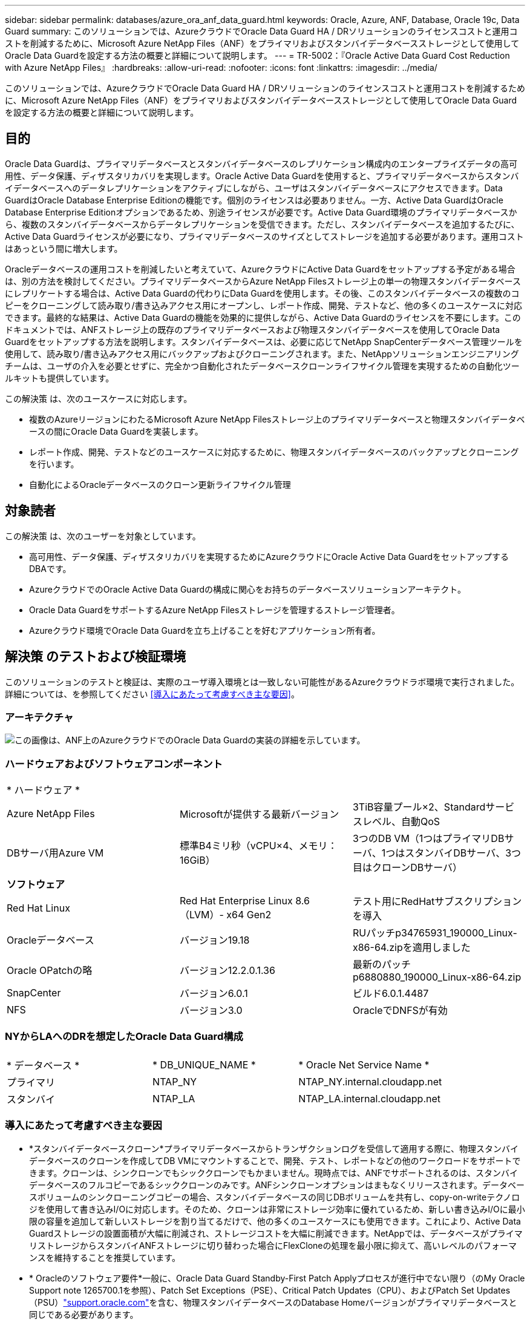 ---
sidebar: sidebar 
permalink: databases/azure_ora_anf_data_guard.html 
keywords: Oracle, Azure, ANF, Database, Oracle 19c, Data Guard 
summary: このソリューションでは、AzureクラウドでOracle Data Guard HA / DRソリューションのライセンスコストと運用コストを削減するために、Microsoft Azure NetApp Files（ANF）をプライマリおよびスタンバイデータベースストレージとして使用してOracle Data Guardを設定する方法の概要と詳細について説明します。 
---
= TR-5002：『Oracle Active Data Guard Cost Reduction with Azure NetApp Files』
:hardbreaks:
:allow-uri-read: 
:nofooter: 
:icons: font
:linkattrs: 
:imagesdir: ../media/


[role="lead"]
このソリューションでは、AzureクラウドでOracle Data Guard HA / DRソリューションのライセンスコストと運用コストを削減するために、Microsoft Azure NetApp Files（ANF）をプライマリおよびスタンバイデータベースストレージとして使用してOracle Data Guardを設定する方法の概要と詳細について説明します。



== 目的

Oracle Data Guardは、プライマリデータベースとスタンバイデータベースのレプリケーション構成内のエンタープライズデータの高可用性、データ保護、ディザスタリカバリを実現します。Oracle Active Data Guardを使用すると、プライマリデータベースからスタンバイデータベースへのデータレプリケーションをアクティブにしながら、ユーザはスタンバイデータベースにアクセスできます。Data GuardはOracle Database Enterprise Editionの機能です。個別のライセンスは必要ありません。一方、Active Data GuardはOracle Database Enterprise Editionオプションであるため、別途ライセンスが必要です。Active Data Guard環境のプライマリデータベースから、複数のスタンバイデータベースからデータレプリケーションを受信できます。ただし、スタンバイデータベースを追加するたびに、Active Data Guardライセンスが必要になり、プライマリデータベースのサイズとしてストレージを追加する必要があります。運用コストはあっという間に増大します。

Oracleデータベースの運用コストを削減したいと考えていて、AzureクラウドにActive Data Guardをセットアップする予定がある場合は、別の方法を検討してください。プライマリデータベースからAzure NetApp Filesストレージ上の単一の物理スタンバイデータベースにレプリケートする場合は、Active Data Guardの代わりにData Guardを使用します。その後、このスタンバイデータベースの複数のコピーをクローニングして読み取り/書き込みアクセス用にオープンし、レポート作成、開発、テストなど、他の多くのユースケースに対応できます。最終的な結果は、Active Data Guardの機能を効果的に提供しながら、Active Data Guardのライセンスを不要にします。このドキュメントでは、ANFストレージ上の既存のプライマリデータベースおよび物理スタンバイデータベースを使用してOracle Data Guardをセットアップする方法を説明します。スタンバイデータベースは、必要に応じてNetApp SnapCenterデータベース管理ツールを使用して、読み取り/書き込みアクセス用にバックアップおよびクローニングされます。また、NetAppソリューションエンジニアリングチームは、ユーザの介入を必要とせずに、完全かつ自動化されたデータベースクローンライフサイクル管理を実現するための自動化ツールキットも提供しています。

この解決策 は、次のユースケースに対応します。

* 複数のAzureリージョンにわたるMicrosoft Azure NetApp Filesストレージ上のプライマリデータベースと物理スタンバイデータベースの間にOracle Data Guardを実装します。
* レポート作成、開発、テストなどのユースケースに対応するために、物理スタンバイデータベースのバックアップとクローニングを行います。
* 自動化によるOracleデータベースのクローン更新ライフサイクル管理




== 対象読者

この解決策 は、次のユーザーを対象としています。

* 高可用性、データ保護、ディザスタリカバリを実現するためにAzureクラウドにOracle Active Data GuardをセットアップするDBAです。
* AzureクラウドでのOracle Active Data Guardの構成に関心をお持ちのデータベースソリューションアーキテクト。
* Oracle Data GuardをサポートするAzure NetApp Filesストレージを管理するストレージ管理者。
* Azureクラウド環境でOracle Data Guardを立ち上げることを好むアプリケーション所有者。




== 解決策 のテストおよび検証環境

このソリューションのテストと検証は、実際のユーザ導入環境とは一致しない可能性があるAzureクラウドラボ環境で実行されました。詳細については、を参照してください <<導入にあたって考慮すべき主な要因>>。



=== アーキテクチャ

image:azure_ora_anf_data_guard_architecture.png["この画像は、ANF上のAzureクラウドでのOracle Data Guardの実装の詳細を示しています。"]



=== ハードウェアおよびソフトウェアコンポーネント

[cols="33%, 33%, 33%"]
|===


3+| * ハードウェア * 


| Azure NetApp Files | Microsoftが提供する最新バージョン | 3TiB容量プール×2、Standardサービスレベル、自動QoS 


| DBサーバ用Azure VM | 標準B4ミリ秒（vCPU×4、メモリ：16GiB） | 3つのDB VM（1つはプライマリDBサーバ、1つはスタンバイDBサーバ、3つ目はクローンDBサーバ） 


3+| *ソフトウェア* 


| Red Hat Linux | Red Hat Enterprise Linux 8.6（LVM）- x64 Gen2 | テスト用にRedHatサブスクリプションを導入 


| Oracleデータベース | バージョン19.18 | RUパッチp34765931_190000_Linux-x86-64.zipを適用しました 


| Oracle OPatchの略 | バージョン12.2.0.1.36 | 最新のパッチp6880880_190000_Linux-x86-64.zip 


| SnapCenter | バージョン6.0.1 | ビルド6.0.1.4487 


| NFS | バージョン3.0 | OracleでDNFSが有効 
|===


=== NYからLAへのDRを想定したOracle Data Guard構成

[cols="33%, 33%, 33%"]
|===


3+|  


| * データベース * | * DB_UNIQUE_NAME * | * Oracle Net Service Name * 


| プライマリ | NTAP_NY | NTAP_NY.internal.cloudapp.net 


| スタンバイ | NTAP_LA | NTAP_LA.internal.cloudapp.net 
|===


=== 導入にあたって考慮すべき主な要因

* *スタンバイデータベースクローン*プライマリデータベースからトランザクションログを受信して適用する際に、物理スタンバイデータベースのクローンを作成してDB VMにマウントすることで、開発、テスト、レポートなどの他のワークロードをサポートできます。クローンは、シンクローンでもシッククローンでもかまいません。現時点では、ANFでサポートされるのは、スタンバイデータベースのフルコピーであるシッククローンのみです。ANFシンクローンオプションはまもなくリリースされます。データベースボリュームのシンクローニングコピーの場合、スタンバイデータベースの同じDBボリュームを共有し、copy-on-writeテクノロジを使用して書き込みI/Oに対応します。そのため、クローンは非常にストレージ効率に優れているため、新しい書き込みI/Oに最小限の容量を追加して新しいストレージを割り当てるだけで、他の多くのユースケースにも使用できます。これにより、Active Data Guardストレージの設置面積が大幅に削減され、ストレージコストを大幅に削減できます。NetAppでは、データベースがプライマリストレージからスタンバイANFストレージに切り替わった場合にFlexCloneの処理を最小限に抑えて、高いレベルのパフォーマンスを維持することを推奨しています。
* * Oracleのソフトウェア要件*一般に、Oracle Data Guard Standby-First Patch Applyプロセスが進行中でない限り（のMy Oracle Support note 1265700.1を参照）、Patch Set Exceptions（PSE）、Critical Patch Updates（CPU）、およびPatch Set Updates（PSU）link:https://support.oracle.com["support.oracle.com"^]を含む、物理スタンバイデータベースのDatabase Homeバージョンがプライマリデータベースと同じである必要があります。
* *スタンバイデータベースディレクトリ構造に関する考慮事項*可能であれば、プライマリシステムとスタンバイシステムのデータファイル、ログファイル、および制御ファイルには同じ名前とパス名を付け、Optimal Flexible Architecture（OFA）の命名規則を使用する必要があります。スタンバイデータベースのアーカイブディレクトリも、サイズや構造など、サイト間で同一である必要があります。この戦略により、バックアップ、スイッチオーバー、フェイルオーバーなどの他の操作でも同じ手順を実行できるため、メンテナンスの複雑さが軽減されます。
* *強制ログモード。*スタンバイデータベースに伝播できないプライマリデータベースのログに記録されていない直接書き込みから保護するには、スタンバイ作成用のデータファイルバックアップを実行する前に、プライマリデータベースで強制ロギングをオンにします。
* * Azure VMのサイジング*今回のテストと検証では、4つのvCPUと16GiBメモリを搭載したAzure VM-Standard_B4msを使用しました。実際のワークロード要件に基づいて、vCPUの数とRAMの容量に合わせてAzure DB VMのサイズを適切に設定する必要があります。
* * Azure NetApp Files構成*Azure NetApp Filesは、Azure NetAppストレージアカウントでとして割り当てられ `Capacity Pools`ます。今回のテストと検証では、東部リージョンでOracleプライマリをホストし、西部2リージョンでスタンバイデータベースをホストするために3TiBの容量プールを導入しました。ANF容量プールには、Standard、Premium、Ultraという3つのサービスレベルがあります。  ANF容量プールのIO容量は、容量プールのサイズとそのサービスレベルに基づきます。本番環境ではNetApp、Oracleデータベースのスループット要件を完全に評価し、それに応じてデータベース容量プールをサイジングすることを推奨します。容量プールの作成時に、QoSを[Auto]または[Manual]に設定し、保存データの暗号化を[Single]または[Double]に設定できます。  
* * dNFS構成*ANFストレージを備えたAzure仮想マシンで実行されるOracleデータベースでは、dNFSを使用することで、ネイティブのNFSクライアントに比べて大幅に多くのI/Oを処理できます。NetApp Automation Toolkitを使用したOracleの自動導入で、NFSv3ではdNFSが自動的に設定されます。




== 解決策 の導入

ここでは、Oracle Data Guardをセットアップするための出発点として、VNet内のAzureクラウド環境にプライマリOracleデータベースがすでに導入されていることを前提としています。プライマリデータベースをNFSマウントでANFストレージに導入するのが理想的です。Oracleデータベースストレージ用に3つのNFSマウントポイントが作成されます。Oracleバイナリファイル用にmount/u01、Oracleデータファイルと制御ファイル用にmount/u02、Oracleの現在のログファイルとアーカイブログファイル用にmount/u03、冗長制御ファイル1つです。

プライマリOracleデータベースは、Azureエコシステムまたはプライベートデータセンター内のNetApp ONTAPストレージやその他の任意のストレージで実行することもできます。次のセクションでは、ANFストレージを使用するAzureのプライマリOracle DBと、ANFストレージを使用するAzureの物理スタンバイOracle DBとの間にOracle Data Guardを設定する手順を説明します。



=== 導入の前提条件

[%collapsible%open]
====
導入には、次の前提条件が必要です。

. Azureクラウドアカウントがセットアップされ、必要なVNetとネットワークサブネットがAzureアカウント内に作成されている。
. Azureクラウドポータルコンソールから、最低3つのAzure Linux VMを導入する必要があります。1つはプライマリOracle DBサーバ、もう1つはスタンバイOracle DBサーバ、およびレポート作成、開発、テスト用のクローンターゲットDBサーバなどです。環境のセットアップの詳細については、前のセクションのアーキテクチャ図を参照してください。詳細については、Microsoftを参照してlink:https://azure.microsoft.com/en-us/products/virtual-machines["Azure 仮想マシン"^]ください。
. プライマリOracleデータベースがプライマリOracle DBサーバにインストールされ、設定されている必要があります。一方、スタンバイOracle DBサーバまたはクローンOracle DBサーバには、Oracleソフトウェアのみがインストールされ、Oracleデータベースは作成されません。OracleファイルディレクトリのレイアウトがすべてのOracle DBサーバで完全に一致することを推奨します。AzureクラウドとANFへのOracleの自動導入に関するNetAppの推奨事項の詳細については、次のテクニカルレポートを参照してください。
+
** link:automation_ora_anf_nfs.html["TR-4987：『Simplified、Automated Oracle Deployment on Azure NetApp Files with NFS』"^]
+

NOTE: Oracleインストールファイルをステージングするための十分なスペースを確保するために、Azure VMSのルートボリュームに少なくとも128Gが割り当てられていることを確認してください。



. Azureクラウドポータルコンソールで、OracleデータベースボリュームをホストするためのANFストレージ容量プールを2つ導入します。ANFストレージ容量プールは、真のDataGuard構成を再現するために、別 々 のリージョンに配置する必要があります。ANFストレージの導入方法に詳しくない場合は、のドキュメントで詳細な手順を参照してくださいlink:https://learn.microsoft.com/en-us/azure/azure-netapp-files/azure-netapp-files-quickstart-set-up-account-create-volumes?tabs=azure-portal["クイックスタート： Azure NetApp Files をセットアップし、 NFS ボリュームを作成します"^]。
+
image:azure_ora_anf_dg_anf_01.png["Azure環境の設定を示すスクリーンショット。"]

. プライマリOracleデータベースとスタンバイOracleデータベースが2つの異なるリージョンに配置されている場合は、2つの独立したVNet間のデータトラフィックフローを許可するようにVPNゲートウェイを設定する必要があります。Azureのネットワーク構成の詳細については、本ドキュメントでは取り上げません。次のスクリーンショットは、VPNゲートウェイの設定方法、接続方法、およびデータトラフィックフローの確認方法を示しています。
+
ラボVPNゲートウェイ：image:azure_ora_anf_dg_vnet_01.png["Azure環境の設定を示すスクリーンショット。"]

+
プライマリVNetゲートウェイ：image:azure_ora_anf_dg_vnet_02.png["Azure環境の設定を示すスクリーンショット。"]

+
VNetゲートウェイの接続ステータス：image:azure_ora_anf_dg_vnet_03.png["Azure環境の設定を示すスクリーンショット。"]

+
トラフィックフローが確立されていることを確認します（3つの点をクリックしてページを開きます）。image:azure_ora_anf_dg_vnet_04.png["Azure環境の設定を示すスクリーンショット。"]



====


=== Data Guardのプライマリデータベースの準備

[%collapsible%open]
====
このデモでは、プライマリAzure DBサーバにNTAPという名前のプライマリOracleデータベースをセットアップし、3つのNFSマウントポイント（Oracleバイナリ用に/u01、Oracleデータファイル用に/u02、Oracle制御ファイル用に/u03、Oracleのアクティブログ、アーカイブログファイル、冗長Oracle制御ファイル用に/u03）を設定します。次に、Oracle Data Guard保護用にプライマリデータベースを設定するための詳細な手順を示します。すべての手順は、Oracleデータベースの所有者またはデフォルトのユーザとして実行する必要があります `oracle`。

. プライマリAzure DBサーバorap.internal.cloudapp.net上のプライマリデータベースNTAPは、最初はスタンドアロンデータベースとして導入され、ANFはデータベースストレージとして導入されます。
+
....

orap.internal.cloudapp.net:
resource group: ANFAVSRG
Location: East US
size: Standard B4ms (4 vcpus, 16 GiB memory)
OS: Linux (redhat 8.6)
pub_ip: 172.190.207.231
pri_ip: 10.0.0.4

[oracle@orap ~]$ df -h
Filesystem                 Size  Used Avail Use% Mounted on
devtmpfs                   7.7G  4.0K  7.7G   1% /dev
tmpfs                      7.8G     0  7.8G   0% /dev/shm
tmpfs                      7.8G  209M  7.5G   3% /run
tmpfs                      7.8G     0  7.8G   0% /sys/fs/cgroup
/dev/mapper/rootvg-rootlv   22G  413M   22G   2% /
/dev/mapper/rootvg-usrlv    10G  2.1G  8.0G  21% /usr
/dev/sda1                  496M  181M  315M  37% /boot
/dev/mapper/rootvg-homelv  2.0G   47M  2.0G   3% /home
/dev/sda15                 495M  5.8M  489M   2% /boot/efi
/dev/mapper/rootvg-varlv   8.0G  1.1G  7.0G  13% /var
/dev/mapper/rootvg-tmplv    12G  120M   12G   1% /tmp
/dev/sdb1                   32G   49M   30G   1% /mnt
10.0.2.36:/orap-u02        500G  7.7G  493G   2% /u02
10.0.2.36:/orap-u03        450G  6.1G  444G   2% /u03
10.0.2.36:/orap-u01        100G  9.9G   91G  10% /u01

[oracle@orap ~]$ cat /etc/oratab
#



# This file is used by ORACLE utilities.  It is created by root.sh
# and updated by either Database Configuration Assistant while creating
# a database or ASM Configuration Assistant while creating ASM instance.

# A colon, ':', is used as the field terminator.  A new line terminates
# the entry.  Lines beginning with a pound sign, '#', are comments.
#
# Entries are of the form:
#   $ORACLE_SID:$ORACLE_HOME:<N|Y>:
#
# The first and second fields are the system identifier and home
# directory of the database respectively.  The third field indicates
# to the dbstart utility that the database should , "Y", or should not,
# "N", be brought up at system boot time.
#
# Multiple entries with the same $ORACLE_SID are not allowed.
#
#
NTAP:/u01/app/oracle/product/19.0.0/NTAP:N



....
. OracleユーザとしてプライマリDBサーバにログインします。sqlplusを使用してデータベースにログインし'プライマリで強制ログを有効にします
+
[source, cli]
----
alter database force logging;
----
+
....
[oracle@orap admin]$ sqlplus / as sysdba

SQL*Plus: Release 19.0.0.0.0 - Production on Tue Nov 26 20:12:02 2024
Version 19.18.0.0.0

Copyright (c) 1982, 2022, Oracle.  All rights reserved.


Connected to:
Oracle Database 19c Enterprise Edition Release 19.0.0.0.0 - Production
Version 19.18.0.0.0

SQL> alter database force logging;

Database altered.

....
. sqlplusから、プライマリDBのフラッシュバックを有効にします。Flashbackを使用すると、フェールオーバー後にプライマリデータベースをスタンバイとして簡単に復元できます。
+
[source, cli]
----
alter database flashback on;
----
+
....

SQL> alter database flashback on;

Database altered.

....
. Oracleパスワードファイルを使用したREDO転送認証の設定- orapwdユーティリティを使用してプライマリにpwdファイルを作成します（設定されていない場合）。スタンバイデータベースの$ORACLE_HOME/dbsディレクトリにコピーします。
. プライマリDBに、現在のオンラインログファイルと同じサイズのスタンバイREDOログを作成します。ロググループは、1つ以上のオンラインログファイルグループです。これにより、プライマリデータベースは、フェイルオーバーが発生してREDOデータの受信を開始したときに、すぐにスタンバイロールに移行できます。次のコマンドを4回繰り返して、4つのスタンバイログファイルを作成します。
+
[source, cli]
----
alter database add standby logfile thread 1 size 200M;
----
+
....
SQL> alter database add standby logfile thread 1 size 200M;

Database altered.

SQL> /

Database altered.

SQL> /

Database altered.

SQL> /

Database altered.


SQL> set lin 200
SQL> col member for a80
SQL> select group#, type, member from v$logfile;

    GROUP# TYPE    MEMBER
---------- ------- --------------------------------------------------------------------------------
         3 ONLINE  /u03/orareco/NTAP/onlinelog/redo03.log
         2 ONLINE  /u03/orareco/NTAP/onlinelog/redo02.log
         1 ONLINE  /u03/orareco/NTAP/onlinelog/redo01.log
         4 STANDBY /u03/orareco/NTAP/onlinelog/o1_mf_4__2m115vkv_.log
         5 STANDBY /u03/orareco/NTAP/onlinelog/o1_mf_5__2m3c5cyd_.log
         6 STANDBY /u03/orareco/NTAP/onlinelog/o1_mf_6__2m4d7dhh_.log
         7 STANDBY /u03/orareco/NTAP/onlinelog/o1_mf_7__2m5ct7g1_.log

....
. sqlplusから'spfileからpfileを作成して編集します
+
[source, cli]
----
create pfile='/home/oracle/initNTAP.ora' from spfile;
----
. pfileを修正し、次のパラメータを追加します。
+
[source, cli]
----
vi /home/oracle/initNTAP.ora
----
+
....
Update the following parameters if not set:

DB_NAME=NTAP
DB_UNIQUE_NAME=NTAP_NY
LOG_ARCHIVE_CONFIG='DG_CONFIG=(NTAP_NY,NTAP_LA)'
LOG_ARCHIVE_DEST_1='LOCATION=USE_DB_RECOVERY_FILE_DEST VALID_FOR=(ALL_LOGFILES,ALL_ROLES) DB_UNIQUE_NAME=NTAP_NY'
LOG_ARCHIVE_DEST_2='SERVICE=NTAP_LA ASYNC VALID_FOR=(ONLINE_LOGFILES,PRIMARY_ROLE) DB_UNIQUE_NAME=NTAP_LA'
REMOTE_LOGIN_PASSWORDFILE=EXCLUSIVE
FAL_SERVER=NTAP_LA
STANDBY_FILE_MANAGEMENT=AUTO
....
. sqlplusから'修正されたpfileからspfileを再作成して'$ORACLE_HOME/dbsディレクトリ内の既存のspfileを上書きします
+
[source, cli]
----
create spfile='$ORACLE_HOME/dbs/spfileNTAP.ora' from pfile='/home/oracle/initNTAP.ora';
----
. $ORACLE_HOME/network/adminディレクトリのOracle tnsnames.oraを変更して、名前解決のためにdb_unique_nameを追加します。
+
[source, cli]
----
vi $ORACLE_HOME/network/admin/tnsnames.ora
----
+
....
# tnsnames.ora Network Configuration File: /u01/app/oracle/product/19.0.0/NTAP/network/admin/tnsnames.ora
# Generated by Oracle configuration tools.

NTAP_NY =
  (DESCRIPTION =
    (ADDRESS = (PROTOCOL = TCP)(HOST = orap.internal.cloudapp.net)(PORT = 1521))
    (CONNECT_DATA =
      (SERVER = DEDICATED)
      (SID = NTAP)
    )
  )

NTAP_LA =
  (DESCRIPTION =
    (ADDRESS = (PROTOCOL = TCP)(HOST = oras.internal.cloudapp.net)(PORT = 1521))
    (CONNECT_DATA =
      (SERVER = DEDICATED)
      (SID = NTAP)
    )
  )

LISTENER_NTAP =
  (ADDRESS = (PROTOCOL = TCP)(HOST = orap.internal.cloudapp.net)(PORT = 1521))
....
+

NOTE: Azure DBサーバにデフォルトとは異なる名前を付ける場合は、ホスト名を解決するためにローカルホストファイルに名前を追加します。

. プライマリデータベースのデータガードサービス名NTAP_NY_DGMGRL.internal.cloudapp.netをlistener.oraファイルに追加します。
+
[source, cli]
----
vi $ORACLE_HOME/network/admin/listener.ora
----
+
....
# listener.ora Network Configuration File: /u01/app/oracle/product/19.0.0/NTAP/network/admin/listener.ora
# Generated by Oracle configuration tools.

LISTENER.NTAP =
  (DESCRIPTION_LIST =
    (DESCRIPTION =
      (ADDRESS = (PROTOCOL = TCP)(HOST = orap.internal.cloudapp.net)(PORT = 1521))
      (ADDRESS = (PROTOCOL = IPC)(KEY = EXTPROC1521))
    )
  )

SID_LIST_LISTENER.NTAP =
  (SID_LIST =
    (SID_DESC =
      (GLOBAL_DBNAME = NTAP_NY_DGMGRL.internal.cloudapp.net)
      (ORACLE_HOME = /u01/app/oracle/product/19.0.0/NTAP)
      (SID_NAME = NTAP)
    )
  )

....
. sqlplusを使用してデータベースをシャットダウンして再起動し'データ・ガード・パラメータがアクティブになったことを確認します
+
[source, cli]
----
shutdown immediate;
----
+
[source, cli]
----
startup;
----
+
....
SQL> show parameter name

NAME                                 TYPE        VALUE
------------------------------------ ----------- ------------------------------
cdb_cluster_name                     string
cell_offloadgroup_name               string
db_file_name_convert                 string
db_name                              string      NTAP
db_unique_name                       string      NTAP_NY
global_names                         boolean     FALSE
instance_name                        string      NTAP
lock_name_space                      string
log_file_name_convert                string
pdb_file_name_convert                string
processor_group_name                 string

NAME                                 TYPE        VALUE
------------------------------------ ----------- ------------------------------
service_names                        string      NTAP_NY.internal.cloudapp.net
SQL> sho parameter log_archive_dest

NAME                                 TYPE        VALUE
------------------------------------ ----------- ------------------------------
log_archive_dest                     string
log_archive_dest_1                   string      LOCATION=USE_DB_RECOVERY_FILE_
                                                 DEST VALID_FOR=(ALL_LOGFILES,A
                                                 LL_ROLES) DB_UNIQUE_NAME=NTAP_
                                                 NY
log_archive_dest_10                  string
log_archive_dest_11                  string
log_archive_dest_12                  string
log_archive_dest_13                  string
log_archive_dest_14                  string
log_archive_dest_15                  string

NAME                                 TYPE        VALUE
------------------------------------ ----------- ------------------------------
log_archive_dest_16                  string
log_archive_dest_17                  string
log_archive_dest_18                  string
log_archive_dest_19                  string
log_archive_dest_2                   string      SERVICE=NTAP_LA ASYNC VALID_FO
                                                 R=(ONLINE_LOGFILES,PRIMARY_ROL
                                                 E) DB_UNIQUE_NAME=NTAP_LA
log_archive_dest_20                  string
log_archive_dest_21                  string
.
.

....


これで、Data Guardのプライマリデータベースのセットアップは完了です。

====


=== スタンバイデータベースの準備とData Guardのアクティブ化

[%collapsible%open]
====
Oracle Data Guardを使用するには、OSカーネル構成とOracleソフトウェアスタック（スタンバイDBサーバにパッチセットを含む）がプライマリDBサーバと一致する必要があります。管理を簡易化するためには、データベースディレクトリのレイアウトやNFSマウントポイントのサイズなど、スタンバイDBサーバのデータベースストレージ構成もプライマリDBサーバと同じにすることが理想的です。次に、スタンバイOracle DBサーバのセットアップとOracle DataGuardのアクティブ化によるHA/DR保護の詳細な手順を示します。すべてのコマンドは、デフォルトのOracle所有者ユーザIDとして実行する必要があります `oracle`。

. まず、プライマリOracle DBサーバ上のプライマリデータベースの構成を確認します。このデモでは、プライマリDBサーバにNTAPというプライマリOracleデータベースをセットアップし、ANFストレージに3つのNFSマウントを配置しました。
. NetAppのドキュメントTR-4987に従ってOracleスタンバイDBサーバをセットアップする場合は、の手順2の `Playbook execution`link:automation_ora_anf_nfs.html["TR-4987：『Simplified、Automated Oracle Deployment on Azure NetApp Files with NFS』"^]タグを使用し `-t software_only_install`て、Oracleの自動インストールを実行します。変更されたコマンド構文を次に示します。このタグを使用すると、Oracleソフトウェアスタックのインストールと設定が可能になりますが、データベースの作成は完了しません。
+
[source, cli]
----
ansible-playbook -i hosts 4-oracle_config.yml -u azureuser -e @vars/vars.yml -t software_only_install
----
. デモラボのスタンバイサイトのスタンバイOracle DBサーバ構成。
+
....
oras.internal.cloudapp.net:
resource group: ANFAVSRG
Location: West US 2
size: Standard B4ms (4 vcpus, 16 GiB memory)
OS: Linux (redhat 8.6)
pub_ip: 172.179.119.75
pri_ip: 10.0.1.4

[oracle@oras ~]$ df -h
Filesystem                 Size  Used Avail Use% Mounted on
devtmpfs                   7.7G     0  7.7G   0% /dev
tmpfs                      7.8G     0  7.8G   0% /dev/shm
tmpfs                      7.8G  265M  7.5G   4% /run
tmpfs                      7.8G     0  7.8G   0% /sys/fs/cgroup
/dev/mapper/rootvg-rootlv   22G  413M   22G   2% /
/dev/mapper/rootvg-usrlv    10G  2.1G  8.0G  21% /usr
/dev/sda1                  496M  181M  315M  37% /boot
/dev/mapper/rootvg-varlv   8.0G  985M  7.1G  13% /var
/dev/mapper/rootvg-homelv  2.0G   52M  2.0G   3% /home
/dev/mapper/rootvg-tmplv    12G  120M   12G   1% /tmp
/dev/sda15                 495M  5.8M  489M   2% /boot/efi
/dev/sdb1                   32G   49M   30G   1% /mnt
10.0.3.36:/oras-u01        100G  9.5G   91G  10% /u01
10.0.3.36:/oras-u02        500G  8.1G  492G   2% /u02
10.0.3.36:/oras-u03        450G  4.8G  446G   2% /u03

....
. Oracleソフトウェアのインストールと設定が完了したら、Oracleホームとパスを設定します。また、スタンバイ$ORACLE_HOME dbsディレクトリからOracleパスワードをコピーしていない場合は、プライマリデータベースからコピーします。
+
[source, cli]
----
export ORACLE_HOME=/u01/app/oracle/product/19.0.0/NTAP
----
+
[source, cli]
----
export PATH=$PATH:$ORACLE_HOME/bin
----
+
[source, cli]
----
scp oracle@10.0.0.4:$ORACLE_HOME/dbs/orapwNTAP .
----
. tnsnames.oraファイルを次のエントリで更新します。
+
[source, cli]
----
vi $ORACLE_HOME/network/admin/tnsnames.ora
----
+
....

# tnsnames.ora Network Configuration File: /u01/app/oracle/product/19.0.0/NTAP/network/admin/tnsnames.ora
# Generated by Oracle configuration tools.

NTAP_NY =
  (DESCRIPTION =
    (ADDRESS = (PROTOCOL = TCP)(HOST = orap.internal.cloudapp.net)(PORT = 1521))
    (CONNECT_DATA =
      (SERVER = DEDICATED)
      (SID = NTAP)
    )
  )

NTAP_LA =
  (DESCRIPTION =
    (ADDRESS = (PROTOCOL = TCP)(HOST = oras.internal.cloudapp.net)(PORT = 1521))
    (CONNECT_DATA =
      (SERVER = DEDICATED)
      (SID = NTAP)
    )
  )


....
. DBデータガードサービス名をlistener.oraファイルに追加します。
+
[source, cli]
----
vi $ORACLE_HOME/network/admin/listener.ora
----
+
....

# listener.ora Network Configuration File: /u01/app/oracle/product/19.0.0/NTAP/network/admin/listener.ora
# Generated by Oracle configuration tools.

LISTENER.NTAP =
  (DESCRIPTION_LIST =
    (DESCRIPTION =
      (ADDRESS = (PROTOCOL = TCP)(HOST = oras.internal.cloudapp.net)(PORT = 1521))
      (ADDRESS = (PROTOCOL = IPC)(KEY = EXTPROC1521))
    )
  )

SID_LIST_LISTENER =
  (SID_LIST =
    (SID_DESC =
      (SID_NAME = NTAP)
    )
  )

SID_LIST_LISTENER.NTAP =
  (SID_LIST =
    (SID_DESC =
      (GLOBAL_DBNAME = NTAP_LA_DGMGRL.internal.cloudapp.net)
      (ORACLE_HOME = /u01/app/oracle/product/19.0.0/NTAP)
      (SID_NAME = NTAP)
    )
  )

LISTENER =
  (ADDRESS_LIST =
    (ADDRESS = (PROTOCOL = TCP)(HOST = oras.internal.cloudapp.net)(PORT = 1521))
  )

....
. dbcaを起動して、プライマリデータベースNTAPからスタンバイデータベースをインスタンス化します。
+
[source, cli]
----
dbca -silent -createDuplicateDB -gdbName NTAP -primaryDBConnectionString orap.internal.cloudapp.net:1521/NTAP_NY.internal.cloudapp.net -sid NTAP -initParams fal_server=NTAP_NY -createAsStandby -dbUniqueName NTAP_LA
----
+
....

[oracle@oras admin]$ dbca -silent -createDuplicateDB -gdbName NTAP -primaryDBConnectionString orap.internal.cloudapp.net:1521/NTAP_NY.internal.cloudapp.net -sid NTAP -initParams fal_server=NTAP_NY -createAsStandby -dbUniqueName NTAP_LA
Enter SYS user password:

Prepare for db operation
22% complete
Listener config step
44% complete
Auxiliary instance creation
67% complete
RMAN duplicate
89% complete
Post duplicate database operations
100% complete

Look at the log file "/u01/app/oracle/cfgtoollogs/dbca/NTAP_LA/NTAP_LA.log" for further details.


....
. 複製されたスタンバイデータベースを検証します。新しく複製されたスタンバイデータベースは、最初は読み取り専用モードで開きます。
+
....

[oracle@oras admin]$ cat /etc/oratab
#



# This file is used by ORACLE utilities.  It is created by root.sh
# and updated by either Database Configuration Assistant while creating
# a database or ASM Configuration Assistant while creating ASM instance.

# A colon, ':', is used as the field terminator.  A new line terminates
# the entry.  Lines beginning with a pound sign, '#', are comments.
#
# Entries are of the form:
#   $ORACLE_SID:$ORACLE_HOME:<N|Y>:
#
# The first and second fields are the system identifier and home
# directory of the database respectively.  The third field indicates
# to the dbstart utility that the database should , "Y", or should not,
# "N", be brought up at system boot time.
#
# Multiple entries with the same $ORACLE_SID are not allowed.
#
#
NTAP:/u01/app/oracle/product/19.0.0/NTAP:N
[oracle@oras admin]$ export ORACLE_SID=NTAP
[oracle@oras admin]$ sqlplus / as sysdba

SQL*Plus: Release 19.0.0.0.0 - Production on Tue Nov 26 23:04:07 2024
Version 19.18.0.0.0

Copyright (c) 1982, 2022, Oracle.  All rights reserved.


Connected to:
Oracle Database 19c Enterprise Edition Release 19.0.0.0.0 - Production
Version 19.18.0.0.0

SQL> select name, open_mode from v$database;

NAME      OPEN_MODE
--------- --------------------
NTAP      READ ONLY

SQL> show parameter name

NAME                                 TYPE        VALUE
------------------------------------ ----------- ------------------------------
cdb_cluster_name                     string
cell_offloadgroup_name               string
db_file_name_convert                 string
db_name                              string      NTAP
db_unique_name                       string      NTAP_LA
global_names                         boolean     FALSE
instance_name                        string      NTAP
lock_name_space                      string
log_file_name_convert                string
pdb_file_name_convert                string
processor_group_name                 string

NAME                                 TYPE        VALUE
------------------------------------ ----------- ------------------------------
service_names                        string      NTAP_LA.internal.cloudapp.net
SQL> show parameter log_archive_config

NAME                                 TYPE        VALUE
------------------------------------ ----------- ------------------------------
log_archive_config                   string      DG_CONFIG=(NTAP_NY,NTAP_LA)
SQL> show parameter fal_server

NAME                                 TYPE        VALUE
------------------------------------ ----------- ------------------------------
fal_server                           string      NTAP_NY
SQL> select name from v$datafile;

NAME
--------------------------------------------------------------------------------
/u02/oradata/NTAP/system01.dbf
/u02/oradata/NTAP/sysaux01.dbf
/u02/oradata/NTAP/undotbs01.dbf
/u02/oradata/NTAP/pdbseed/system01.dbf
/u02/oradata/NTAP/pdbseed/sysaux01.dbf
/u02/oradata/NTAP/users01.dbf
/u02/oradata/NTAP/pdbseed/undotbs01.dbf
/u02/oradata/NTAP/NTAP_pdb1/system01.dbf
/u02/oradata/NTAP/NTAP_pdb1/sysaux01.dbf
/u02/oradata/NTAP/NTAP_pdb1/undotbs01.dbf
/u02/oradata/NTAP/NTAP_pdb1/users01.dbf

NAME
--------------------------------------------------------------------------------
/u02/oradata/NTAP/NTAP_pdb2/system01.dbf
/u02/oradata/NTAP/NTAP_pdb2/sysaux01.dbf
/u02/oradata/NTAP/NTAP_pdb2/undotbs01.dbf
/u02/oradata/NTAP/NTAP_pdb2/users01.dbf
/u02/oradata/NTAP/NTAP_pdb3/system01.dbf
/u02/oradata/NTAP/NTAP_pdb3/sysaux01.dbf
/u02/oradata/NTAP/NTAP_pdb3/undotbs01.dbf
/u02/oradata/NTAP/NTAP_pdb3/users01.dbf

19 rows selected.

SQL> select name from v$controlfile;

NAME
--------------------------------------------------------------------------------
/u02/oradata/NTAP/control01.ctl
/u03/orareco/NTAP_LA/control02.ctl

SQL> col member form a80
SQL> select group#, type, member from v$logfile order by 2, 1;

    GROUP# TYPE    MEMBER
---------- ------- --------------------------------------------------------------------------------
         1 ONLINE  /u03/orareco/NTAP_LA/onlinelog/o1_mf_1_mndl6mxh_.log
         2 ONLINE  /u03/orareco/NTAP_LA/onlinelog/o1_mf_2_mndl7jdb_.log
         3 ONLINE  /u03/orareco/NTAP_LA/onlinelog/o1_mf_3_mndl8f03_.log
         4 STANDBY /u03/orareco/NTAP_LA/onlinelog/o1_mf_4_mndl99m7_.log
         5 STANDBY /u03/orareco/NTAP_LA/onlinelog/o1_mf_5_mndlb67d_.log
         6 STANDBY /u03/orareco/NTAP_LA/onlinelog/o1_mf_6_mndlc2tw_.log
         7 STANDBY /u03/orareco/NTAP_LA/onlinelog/o1_mf_7_mndlczhb_.log

7 rows selected.


....
. ステージでスタンバイデータベースを再起動し `mount`、次のコマンドを実行して、スタンバイデータベース管理リカバリをアクティブにします。
+
[source, cli]
----
alter database recover managed standby database disconnect from session;
----
+
....

SQL> shutdown immediate;
Database closed.
Database dismounted.
ORACLE instance shut down.
SQL> startup mount;
ORACLE instance started.

Total System Global Area 6442449688 bytes
Fixed Size                  9177880 bytes
Variable Size            1090519040 bytes
Database Buffers         5335154688 bytes
Redo Buffers                7598080 bytes
Database mounted.
SQL> alter database recover managed standby database disconnect from session;

Database altered.

....
. スタンバイデータベースのリカバリステータスを検証します。が `APPLYING_LOG`動作していることを確認し `recovery logmerger`ます。
+
[source, cli]
----
SELECT ROLE, THREAD#, SEQUENCE#, ACTION FROM V$DATAGUARD_PROCESS;
----


....

SQL> SELECT ROLE, THREAD#, SEQUENCE#, ACTION FROM V$DATAGUARD_PROCESS;

ROLE                        THREAD#  SEQUENCE# ACTION
------------------------ ---------- ---------- ------------
post role transition              0          0 IDLE
recovery apply slave              0          0 IDLE
recovery apply slave              0          0 IDLE
recovery apply slave              0          0 IDLE
recovery apply slave              0          0 IDLE
recovery logmerger                1         18 APPLYING_LOG
managed recovery                  0          0 IDLE
RFS async                         1         18 IDLE
RFS ping                          1         18 IDLE
archive redo                      0          0 IDLE
redo transport timer              0          0 IDLE

ROLE                        THREAD#  SEQUENCE# ACTION
------------------------ ---------- ---------- ------------
gap manager                       0          0 IDLE
archive redo                      0          0 IDLE
archive redo                      0          0 IDLE
redo transport monitor            0          0 IDLE
log writer                        0          0 IDLE
archive local                     0          0 IDLE

17 rows selected.

SQL>


....
これで、マネージドスタンバイリカバリを有効にした状態での、プライマリからスタンバイへのNTAPのData Guard保護のセットアップは完了です。

====


=== Data Guardブローカーのセットアップ

[%collapsible%open]
====
Oracle Data Guardブローカーは、Oracle Data Guard構成の作成、メンテナンス、監視を自動化して一元化する分散管理フレームワークです。次のセクションでは、Data Guard環境を管理するためのData Guardブローカーのセットアップ方法を示します。

. sqlplusを使用して次のコマンドを実行し、プライマリデータベースとスタンバイデータベースの両方でデータガードブローカーを起動します。
+
[source, cli]
----
alter system set dg_broker_start=true scope=both;
----
. プライマリデータベースから、SYSDBAとしてData Guard Borkerに接続します。
+
....

[oracle@orap ~]$ dgmgrl sys@NTAP_NY
DGMGRL for Linux: Release 19.0.0.0.0 - Production on Wed Dec 11 20:53:20 2024
Version 19.18.0.0.0

Copyright (c) 1982, 2019, Oracle and/or its affiliates.  All rights reserved.

Welcome to DGMGRL, type "help" for information.
Password:
Connected to "NTAP_NY"
Connected as SYSDBA.
DGMGRL>


....
. Data Guardブローカー設定を作成して有効にします。
+
....

DGMGRL> create configuration dg_config as primary database is NTAP_NY connect identifier is NTAP_NY;
Configuration "dg_config" created with primary database "ntap_ny"
DGMGRL> add database NTAP_LA as connect identifier is NTAP_LA;
Database "ntap_la" added
DGMGRL> enable configuration;
Enabled.
DGMGRL> show configuration;

Configuration - dg_config

  Protection Mode: MaxPerformance
  Members:
  ntap_ny - Primary database
    ntap_la - Physical standby database

Fast-Start Failover:  Disabled

Configuration Status:
SUCCESS   (status updated 3 seconds ago)

....
. Data Guard Broker管理フレームワーク内でデータベースのステータスを検証します。
+
....

DGMGRL> show database db1_ny;

Database - db1_ny

  Role:               PRIMARY
  Intended State:     TRANSPORT-ON
  Instance(s):
    db1

Database Status:
SUCCESS

DGMGRL> show database db1_la;

Database - db1_la

  Role:               PHYSICAL STANDBY
  Intended State:     APPLY-ON
  Transport Lag:      0 seconds (computed 1 second ago)
  Apply Lag:          0 seconds (computed 1 second ago)
  Average Apply Rate: 2.00 KByte/s
  Real Time Query:    OFF
  Instance(s):
    db1

Database Status:
SUCCESS

DGMGRL>

....


障害が発生した場合、Data Guard Brokerを使用して、プライマリデータベースを瞬時にスタンバイデータベースにフェイルオーバーできます。が有効な場合、 `Fast-Start Failover`障害が検出されたときにユーザの介入なしにData Guard Brokerでプライマリデータベースをスタンバイにフェイルオーバーできます。

====


=== 他のユースケースでのスタンバイデータベースのクローニング

[%collapsible%open]
====
Oracle Data Guard環境でANFでOracleスタンバイデータベースをホストする主なメリットは、クローンを迅速に作成して他の多くのユースケースに対応できることです。シンクローンが有効になっていれば、最小限の追加ストレージ投資で対応できます。NetAppでは、SnapCenter UIツールを使用してOracle DataGuardデータベースを管理することを推奨しています。次のセクションでは、NetApp SnapCenterツールを使用して、マウント済みおよびリカバリ対象のスタンバイデータベースボリュームを開発、テスト、レポートなどの他の目的に使用するために、ANF上のSnapshotおよびクローニングを実行する方法を説明します。

以下に、SnapCenterを使用してOracle Data Guardの管理対象物理スタンバイデータベースから読み取り/書き込みデータベースをクローニングする手順の概要を示します。ANFでSnapCenter for Oracleをセットアップおよび設定する詳細な手順については、TR-4988を参照してくださいlink:snapctr_ora_azure_anf.html["SnapCenterを使用したANFでのOracleデータベースのバックアップ、リカバリ、クローン"^]。

. usecaseの検証を開始するには、テストテーブルを作成し、プライマリデータベースのテストテーブルに行を挿入します。次に、トランザクションがスタンバイに移行し、最後にクローンが移行することを検証します。
+
....
[oracle@orap ~]$ sqlplus / as sysdba

SQL*Plus: Release 19.0.0.0.0 - Production on Wed Dec 11 16:33:17 2024
Version 19.18.0.0.0

Copyright (c) 1982, 2022, Oracle.  All rights reserved.


Connected to:
Oracle Database 19c Enterprise Edition Release 19.0.0.0.0 - Production
Version 19.18.0.0.0

SQL> alter session set container=ntap_pdb1;

Session altered.

SQL> create table test(id integer, dt timestamp, event varchar(100));

Table created.

SQL> insert into test values(1, sysdate, 'a test transaction at primary database NTAP on DB server orap.internal.cloudapp.net');

1 row created.

SQL> commit;

Commit complete.

SQL> select * from test;

        ID
----------
DT
---------------------------------------------------------------------------
EVENT
--------------------------------------------------------------------------------
         1
11-DEC-24 04.38.44.000000 PM
a test transaction at primary database NTAP on DB server orap.internal.cloudapp.
net


SQL> select instance_name, host_name from v$instance;

INSTANCE_NAME
----------------
HOST_NAME
----------------------------------------------------------------
NTAP
orap


SQL>

....
. SnapCenter構成では、UNIXユーザ（demoの場合はazureuser）とAzureクレデンシャル（demoの場合はazure_anf）がのに `Settings`追加されています `Credential`。
+
image:azure_ora_anf_dg_snapctr_config_17.png["GUIでのこの手順を示すスクリーンショット。"]

. azure_anfクレデンシャルを使用してANFストレージをに追加します `Storage Systems`。Azureサブスクリプションに複数のANFストレージアカウントがある場合は、ドロップダウンリストをクリックして適切なストレージアカウントを選択してください。このデモでは、Oracle専用ストレージアカウントを2つ作成しました。
+
image:azure_ora_anf_dg_snapctr_config_16.png["GUIでのこの手順を示すスクリーンショット。"]

. すべてのOracle DBサーバがSnapCenterに追加されている `Hosts`。
+
image:azure_ora_anf_dg_snapctr_config_18.png["GUIでのこの手順を示すスクリーンショット。"]

+

NOTE: クローンDBサーバには、偶発的なOracleソフトウェアスタックがインストールおよび設定されている必要があります。このテストケースでは、Oracle 19Cソフトウェアがインストールおよび設定されていますが、データベースは作成されていません。

. オフライン/フルデータベースバックアップのマウント用にカスタマイズしたバックアップポリシーを作成します。
+
image:azure_ora_anf_dg_snapctr_bkup_08.PNG["GUIでのこの手順を示すスクリーンショット。"]

. Tabキーでバックアップポリシーを適用してスタンバイデータベースを保護し `Resources`ます。最初に検出されたデータベースのステータスは、と表示され `Not protected`ます。
+
image:azure_ora_anf_dg_snapctr_bkup_09.PNG["GUIでのこの手順を示すスクリーンショット。"]

. バックアップは、手動で開始することも、バックアップポリシー適用後に設定した時間にスケジュールに従って実行することもできます。
+
image:azure_ora_anf_dg_snapctr_bkup_15.PNG["GUIでのこの手順を示すスクリーンショット。"]

. バックアップが完了したら、データベース名をクリックしてデータベースバックアップのページを開きます。データベースのクローニングに使用するバックアップを選択し、ボタンをクリックし `Clone`てクローニングワークフローを起動します。
+
image:azure_ora_anf_dg_snapctr_clone_01.png["GUIでのこの手順を示すスクリーンショット。"]

. を選択し `Complete Database Clone`、クローンインスタンスにSIDという名前を付けます。
+
image:azure_ora_anf_dg_snapctr_clone_02.png["GUIでのこの手順を示すスクリーンショット。"]

. クローンDBサーバを選択します。このサーバは、クローンデータベースをスタンバイDBからホストします。データファイル（REDOログ）はデフォルトのままにします。/u03マウントポイントに制御ファイルを配置します。
+
image:azure_ora_anf_dg_snapctr_clone_03.png["GUIでのこの手順を示すスクリーンショット。"]

. OSベースの認証にはデータベースクレデンシャルは必要ありません。Oracleホーム設定を、クローンDBサーバで設定されている設定と照合します。
+
image:azure_ora_anf_dg_snapctr_clone_04.png["GUIでのこの手順を示すスクリーンショット。"]

. 必要に応じてクローンデータベースのパラメータを変更します（クローンDBのPGAまたはSGAサイズの縮小など）。クローンの前に実行するスクリプトがある場合は指定します。
+
image:azure_ora_anf_dg_snapctr_clone_05.png["GUIでのこの手順を示すスクリーンショット。"]

. クローンのあとに実行するsqlと入力します。デモでは、dev/test/reportデータベースのデータベースアーカイブモードをオフにするコマンドを実行しました。
+
image:azure_ora_anf_dg_snapctr_clone_06_1.png["GUIでのこの手順を示すスクリーンショット。"]

. 必要に応じてEメール通知を設定します。
+
image:azure_ora_anf_dg_snapctr_clone_07.png["GUIでのこの手順を示すスクリーンショット。"]

. 概要を確認し、をクリックし `Finish`てクローニングを開始します。
+
image:azure_ora_anf_dg_snapctr_clone_08.png["GUIでのこの手順を示すスクリーンショット。"]

. タブでクローニングジョブを監視します `Monitor`。データベースのボリュームサイズでは、約950GBのデータベースをクローニングするのに約14分かかったことがわかりました。
+
image:azure_ora_anf_dg_snapctr_clone_09.png["GUIでのこの手順を示すスクリーンショット。"]

. クローン処理の直後にタブに登録されているSnapCenterからクローンデータベースを検証します `Resources`。
+
image:azure_ora_anf_dg_snapctr_clone_10.png["GUIでのこの手順を示すスクリーンショット。"]

. クローンDBサーバからクローンデータベースを照会します。プライマリデータベースで発生したテストトランザクションがクローンデータベースにトラバースされたことを確認しました。
+
....
[oracle@orac ~]$ sqlplus / as sysdba

SQL*Plus: Release 19.0.0.0.0 - Production on Wed Dec 11 20:16:09 2024
Version 19.18.0.0.0

Copyright (c) 1982, 2022, Oracle.  All rights reserved.


Connected to:
Oracle Database 19c Enterprise Edition Release 19.0.0.0.0 - Production
Version 19.18.0.0.0

SQL> select name, open_mode, log_mode from v$database;

NAME      OPEN_MODE            LOG_MODE
--------- -------------------- ------------
NTAPDEV   READ WRITE           NOARCHIVELOG

SQL> select instance_name, host_name from v$instance;

INSTANCE_NAME
----------------
HOST_NAME
----------------------------------------------------------------
NTAPDEV
orac


SQL> alter pluggable database all open;

Pluggable database altered.

SQL> alter pluggable database all save state;

Pluggable database altered.


SQL> alter session set container=ntap_pdb1;

Session altered.

SQL> select * from test;

        ID
----------
DT
---------------------------------------------------------------------------
EVENT
--------------------------------------------------------------------------------
         1
11-DEC-24 04.38.44.000000 PM
a test transaction at primary database NTAP on DB server orap.internal.cloudapp.
net


....


これで、開発、テスト、レポートなどのユースケース向けのOracle Data Guard on Azure ANFストレージでのOracleスタンバイデータベースクローンのデモは完了です。ANF上のOracle Data Guard内の同じスタンバイデータベースから、複数のOracleデータベースをクローニングできます。

====


== 詳細情報の入手方法

このドキュメントに記載されている情報の詳細については、以下のドキュメントや Web サイトを参照してください。

* Azure NetApp Files
+
link:https://azure.microsoft.com/en-us/products/netapp["https://azure.microsoft.com/en-us/products/netapp"^]

* TR-4988：『Oracle Database Backup、Recovery、and Clone on ANF with SnapCenter』
+
link:https://docs.netapp.com/us-en/netapp-solutions/databases/snapctr_ora_azure_anf.html["https://docs.netapp.com/us-en/netapp-solutions/databases/snapctr_ora_azure_anf.html"^]

* TR-4987：『Simplified、Automated Oracle Deployment on Azure NetApp Files with NFS』
+
link:https://docs.netapp.com/us-en/netapp-solutions/databases/automation_ora_anf_nfs.html["https://docs.netapp.com/us-en/netapp-solutions/databases/automation_ora_anf_nfs.html"^]

* Oracle Data Guardの概念と管理
+
link:https://docs.oracle.com/en/database/oracle/oracle-database/19/sbydb/index.html#Oracle%C2%AE-Data-Guard["https://docs.oracle.com/en/database/oracle/oracle-database/19/sbydb/index.html#Oracle%C2%AE-Data-Guard"^]


